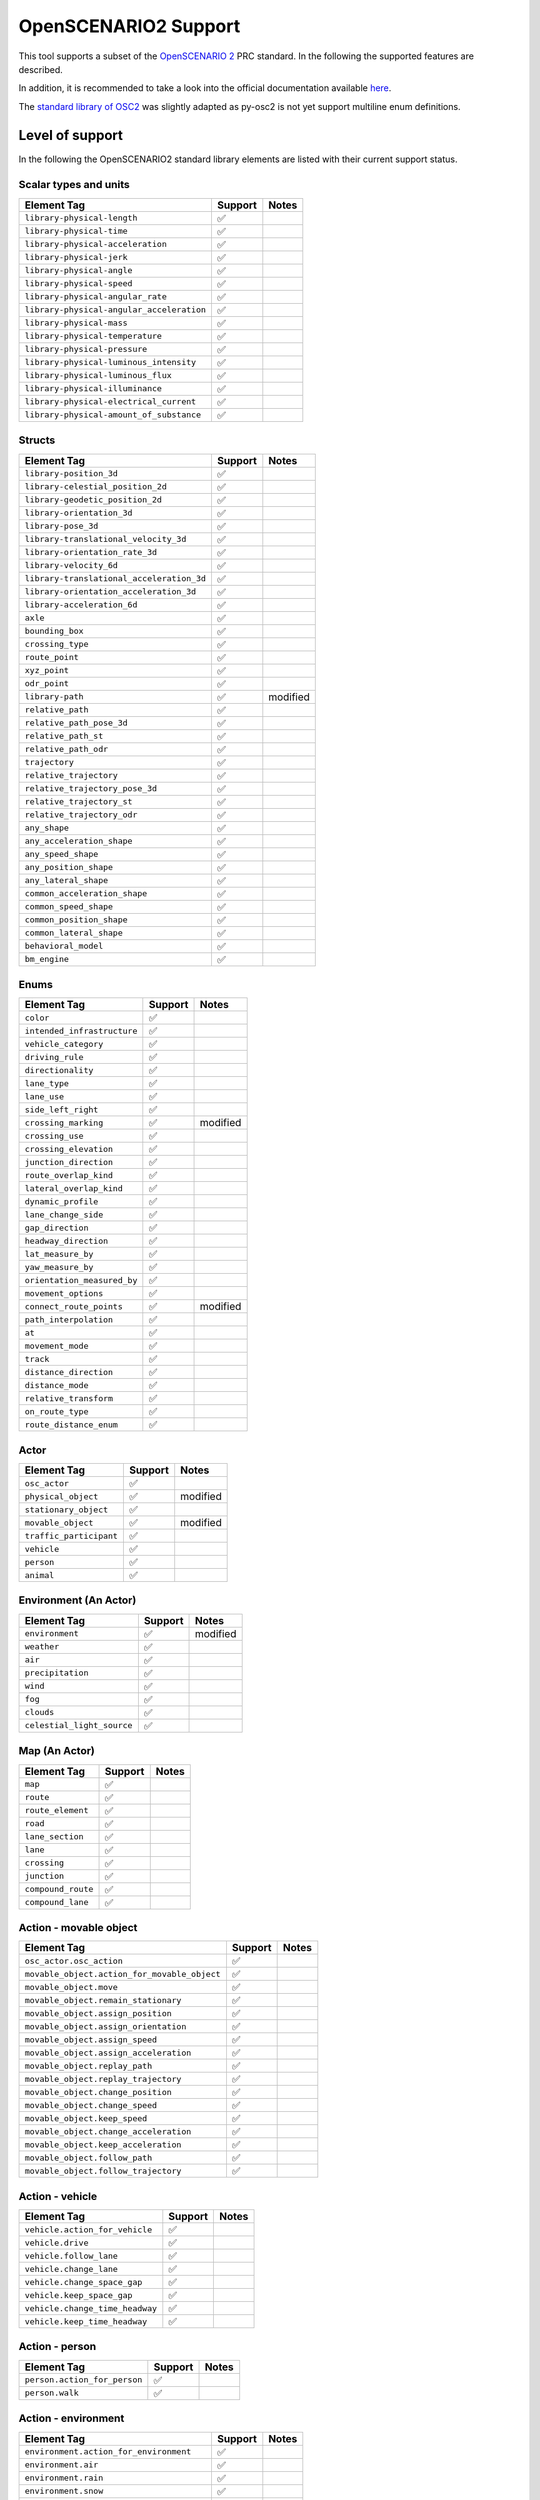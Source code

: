 OpenSCENARIO2 Support
---------------------

This tool supports a subset of the `OpenSCENARIO
2 <https://www.asam.net/project-detail/asam-openscenario-v20-1/>`__ PRC
standard. In the following the supported features are described.

In addition, it is recommended to take a look into the official
documentation available
`here <https://www.asam.net/static_downloads/public/asam-openscenario/2.0.0/welcome.html>`__.

The `standard library of
OSC2 <https://www.asam.net/static_downloads/public/asam-openscenario/2.0.0/domain-model/standard_library.html>`__
was slightly adapted as py-osc2 is not yet support multiline enum
definitions.

Level of support
~~~~~~~~~~~~~~~~

In the following the OpenSCENARIO2 standard library elements are listed
with their current support status.

Scalar types and units
^^^^^^^^^^^^^^^^^^^^^^

.. raw:: html

   <!-- True: &#9989; -->

.. raw:: html

   <!-- False: &#10060; -->

========================================= ======= =====
Element Tag                               Support Notes
========================================= ======= =====
``library-physical-length``               ✅       
``library-physical-time``                 ✅       
``library-physical-acceleration``         ✅       
``library-physical-jerk``                 ✅       
``library-physical-angle``                ✅       
``library-physical-speed``                ✅       
``library-physical-angular_rate``         ✅       
``library-physical-angular_acceleration`` ✅       
``library-physical-mass``                 ✅       
``library-physical-temperature``          ✅       
``library-physical-pressure``             ✅       
``library-physical-luminous_intensity``   ✅       
``library-physical-luminous_flux``        ✅       
``library-physical-illuminance``          ✅       
``library-physical-electrical_current``   ✅       
``library-physical-amount_of_substance``  ✅       
========================================= ======= =====

Structs
^^^^^^^

========================================= ======= ========
Element Tag                               Support Notes
========================================= ======= ========
``library-position_3d``                   ✅       
``library-celestial_position_2d``         ✅       
``library-geodetic_position_2d``          ✅       
``library-orientation_3d``                ✅       
``library-pose_3d``                       ✅       
``library-translational_velocity_3d``     ✅       
``library-orientation_rate_3d``           ✅       
``library-velocity_6d``                   ✅       
``library-translational_acceleration_3d`` ✅       
``library-orientation_acceleration_3d``   ✅       
``library-acceleration_6d``               ✅       
``axle``                                  ✅       
``bounding_box``                          ✅       
``crossing_type``                         ✅       
``route_point``                           ✅       
``xyz_point``                             ✅       
``odr_point``                             ✅       
``library-path``                          ✅       modified
``relative_path``                         ✅       
``relative_path_pose_3d``                 ✅       
``relative_path_st``                      ✅       
``relative_path_odr``                     ✅       
``trajectory``                            ✅       
``relative_trajectory``                   ✅       
``relative_trajectory_pose_3d``           ✅       
``relative_trajectory_st``                ✅       
``relative_trajectory_odr``               ✅       
``any_shape``                             ✅       
``any_acceleration_shape``                ✅       
``any_speed_shape``                       ✅       
``any_position_shape``                    ✅       
``any_lateral_shape``                     ✅       
``common_acceleration_shape``             ✅       
``common_speed_shape``                    ✅       
``common_position_shape``                 ✅       
``common_lateral_shape``                  ✅       
``behavioral_model``                      ✅       
``bm_engine``                             ✅       
========================================= ======= ========

Enums
^^^^^

=========================== ======= ========
Element Tag                 Support Notes
=========================== ======= ========
``color``                   ✅       
``intended_infrastructure`` ✅       
``vehicle_category``        ✅       
``driving_rule``            ✅       
``directionality``          ✅       
``lane_type``               ✅       
``lane_use``                ✅       
``side_left_right``         ✅       
``crossing_marking``        ✅       modified
``crossing_use``            ✅       
``crossing_elevation``      ✅       
``junction_direction``      ✅       
``route_overlap_kind``      ✅       
``lateral_overlap_kind``    ✅       
``dynamic_profile``         ✅       
``lane_change_side``        ✅       
``gap_direction``           ✅       
``headway_direction``       ✅       
``lat_measure_by``          ✅       
``yaw_measure_by``          ✅       
``orientation_measured_by`` ✅       
``movement_options``        ✅       
``connect_route_points``    ✅       modified
``path_interpolation``      ✅       
``at``                      ✅       
``movement_mode``           ✅       
``track``                   ✅       
``distance_direction``      ✅       
``distance_mode``           ✅       
``relative_transform``      ✅       
``on_route_type``           ✅       
``route_distance_enum``     ✅       
=========================== ======= ========

Actor
^^^^^

======================= ======= ========
Element Tag             Support Notes
======================= ======= ========
``osc_actor``           ✅       
``physical_object``     ✅       modified
``stationary_object``   ✅       
``movable_object``      ✅       modified
``traffic_participant`` ✅       
``vehicle``             ✅       
``person``              ✅       
``animal``              ✅       
======================= ======= ========

Environment (An Actor)
^^^^^^^^^^^^^^^^^^^^^^

========================== ======= ========
Element Tag                Support Notes
========================== ======= ========
``environment``            ✅       modified
``weather``                ✅       
``air``                    ✅       
``precipitation``          ✅       
``wind``                   ✅       
``fog``                    ✅       
``clouds``                 ✅       
``celestial_light_source`` ✅       
========================== ======= ========

Map (An Actor)
^^^^^^^^^^^^^^

================== ======= =====
Element Tag        Support Notes
================== ======= =====
``map``            ✅       
``route``          ✅       
``route_element``  ✅       
``road``           ✅       
``lane_section``   ✅       
``lane``           ✅       
``crossing``       ✅       
``junction``       ✅       
``compound_route`` ✅       
``compound_lane``  ✅       
================== ======= =====

Action - movable object
^^^^^^^^^^^^^^^^^^^^^^^

============================================ ======= =====
Element Tag                                  Support Notes
============================================ ======= =====
``osc_actor.osc_action``                     ✅       
``movable_object.action_for_movable_object`` ✅       
``movable_object.move``                      ✅       
``movable_object.remain_stationary``         ✅       
``movable_object.assign_position``           ✅       
``movable_object.assign_orientation``        ✅       
``movable_object.assign_speed``              ✅       
``movable_object.assign_acceleration``       ✅       
``movable_object.replay_path``               ✅       
``movable_object.replay_trajectory``         ✅       
``movable_object.change_position``           ✅       
``movable_object.change_speed``              ✅       
``movable_object.keep_speed``                ✅       
``movable_object.change_acceleration``       ✅       
``movable_object.keep_acceleration``         ✅       
``movable_object.follow_path``               ✅       
``movable_object.follow_trajectory``         ✅       
============================================ ======= =====

Action - vehicle
^^^^^^^^^^^^^^^^

=============================== ======= =====
Element Tag                     Support Notes
=============================== ======= =====
``vehicle.action_for_vehicle``  ✅       
``vehicle.drive``               ✅       
``vehicle.follow_lane``         ✅       
``vehicle.change_lane``         ✅       
``vehicle.change_space_gap``    ✅       
``vehicle.keep_space_gap``      ✅       
``vehicle.change_time_headway`` ✅       
``vehicle.keep_time_headway``   ✅       
=============================== ======= =====

Action - person
^^^^^^^^^^^^^^^

============================ ======= =====
Element Tag                  Support Notes
============================ ======= =====
``person.action_for_person`` ✅       
``person.walk``              ✅       
============================ ======= =====

Action - environment
^^^^^^^^^^^^^^^^^^^^

========================================= ======= =====
Element Tag                               Support Notes
========================================= ======= =====
``environment.action_for_environment``    ✅       
``environment.air``                       ✅       
``environment.rain``                      ✅       
``environment.snow``                      ✅       
``environment.wind``                      ✅       
``environment.fog``                       ✅       
``environment.cloud``                     ✅       
``environment.assign_celestial_position`` ✅       
========================================= ======= =====

Modifier - location based modifiers
^^^^^^^^^^^^^^^^^^^^^^^^^^^^^^^^^^^

============================== ======= =====
Element Tag                    Support Notes
============================== ======= =====
``position``                   ❌       
``distance``                   ❌       
``lane``                       ❌       
``keep_lane``                  ❌       
``lateral``                    ❌       
``yaw``                        ❌       
``orientation``                ❌       
``along``                      ❌       
``keep_position``              ❌       
``along_trajectory``           ❌       
``stationary_object.location`` ❌       
============================== ======= =====

Modifier - rate of change based modifiers
^^^^^^^^^^^^^^^^^^^^^^^^^^^^^^^^^^^^^^^^^

===================== ======= =====
Element Tag           Support Notes
===================== ======= =====
``speed``             ❌       
``acceleration``      ❌       
``keep_speed``        ❌       
``change_speed``      ❌       
``physical_movement`` ❌       
``avoid_collisions``  ❌       
``change_lane``       ❌       
===================== ======= =====

Modifier - map based modifiers
^^^^^^^^^^^^^^^^^^^^^^^^^^^^^^

================================ ======= =====
Element Tag                      Support Notes
================================ ======= =====
``map.number_of_lanes``          ❌       
``map.routes_are_in_sequence``   ❌       
``map.roads_follow_in_junction`` ❌       
``map.routes_overlap``           ❌       
``map.lane_side``                ❌       
``map.compound_lane_side``       ❌       
``map.end_lane``                 ❌       
``map.start_lane``               ❌       
``map.crossing_connects``        ❌       
``map.routes_are_opposite``      ❌       
``map.set_map_file``             ❌       
================================ ======= =====

